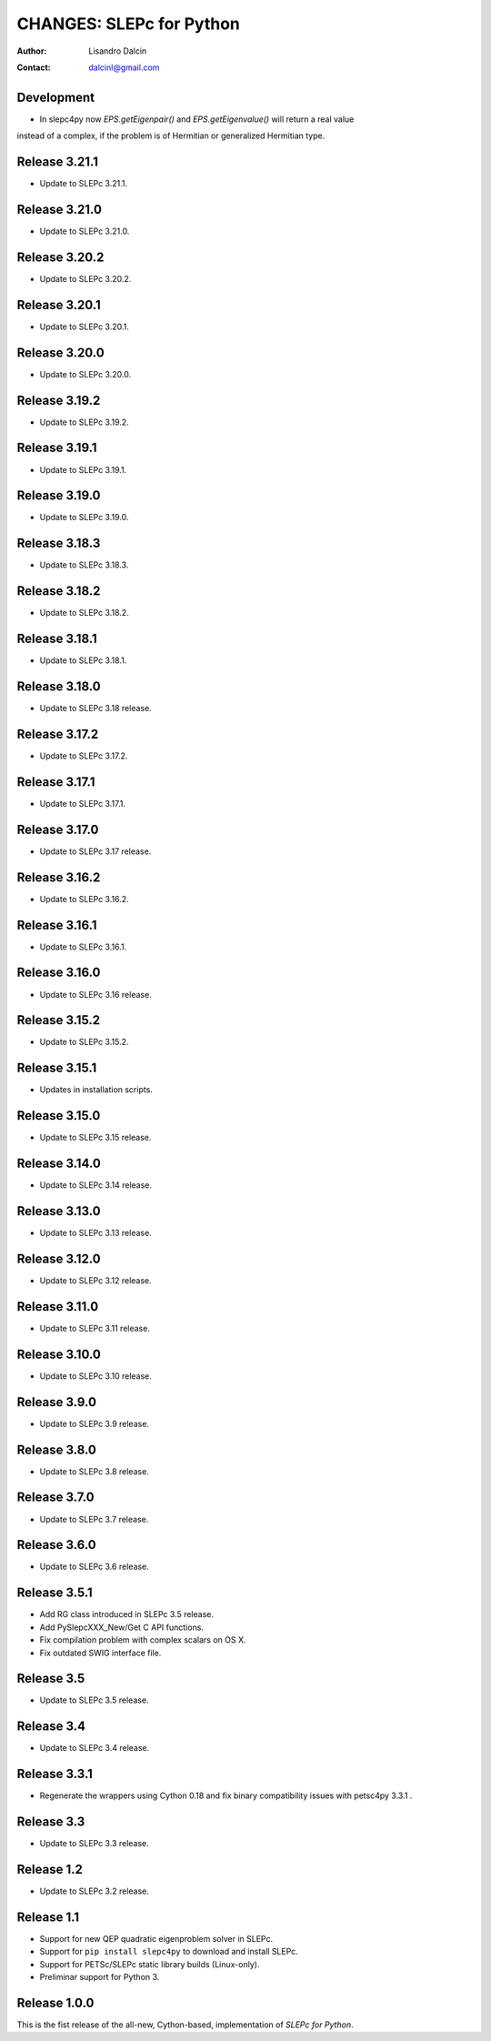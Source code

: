 =========================
CHANGES: SLEPc for Python
=========================

:Author:  Lisandro Dalcin
:Contact: dalcinl@gmail.com

Development
===========

- In slepc4py now `EPS.getEigenpair()` and `EPS.getEigenvalue()` will return a real value
instead of a complex, if the problem is of Hermitian or generalized Hermitian type.


Release 3.21.1
==============

- Update to SLEPc 3.21.1.


Release 3.21.0
==============

- Update to SLEPc 3.21.0.


Release 3.20.2
==============

- Update to SLEPc 3.20.2.


Release 3.20.1
==============

- Update to SLEPc 3.20.1.


Release 3.20.0
==============

- Update to SLEPc 3.20.0.


Release 3.19.2
==============

- Update to SLEPc 3.19.2.


Release 3.19.1
==============

- Update to SLEPc 3.19.1.


Release 3.19.0
==============

- Update to SLEPc 3.19.0.


Release 3.18.3
==============

- Update to SLEPc 3.18.3.


Release 3.18.2
==============

- Update to SLEPc 3.18.2.


Release 3.18.1
==============

- Update to SLEPc 3.18.1.


Release 3.18.0
==============

- Update to SLEPc 3.18 release.


Release 3.17.2
==============

- Update to SLEPc 3.17.2.


Release 3.17.1
==============

- Update to SLEPc 3.17.1.


Release 3.17.0
==============

- Update to SLEPc 3.17 release.


Release 3.16.2
==============

- Update to SLEPc 3.16.2.


Release 3.16.1
==============

- Update to SLEPc 3.16.1.


Release 3.16.0
==============

- Update to SLEPc 3.16 release.


Release 3.15.2
==============

- Update to SLEPc 3.15.2.


Release 3.15.1
==============

- Updates in installation scripts.


Release 3.15.0
==============

- Update to SLEPc 3.15 release.


Release 3.14.0
==============

- Update to SLEPc 3.14 release.


Release 3.13.0
==============

- Update to SLEPc 3.13 release.


Release 3.12.0
==============

- Update to SLEPc 3.12 release.


Release 3.11.0
==============

- Update to SLEPc 3.11 release.


Release 3.10.0
==============

- Update to SLEPc 3.10 release.


Release 3.9.0
=============

- Update to SLEPc 3.9 release.


Release 3.8.0
=============

- Update to SLEPc 3.8 release.


Release 3.7.0
=============

- Update to SLEPc 3.7 release.


Release 3.6.0
=============

- Update to SLEPc 3.6 release.


Release 3.5.1
=============

- Add RG class introduced in SLEPc 3.5 release.
- Add PySlepcXXX_New/Get C API functions.
- Fix compilation problem with complex scalars on OS X.
- Fix outdated SWIG interface file.


Release 3.5
===========

- Update to SLEPc 3.5 release.


Release 3.4
===========

- Update to SLEPc 3.4 release.


Release 3.3.1
=============

- Regenerate the wrappers using Cython 0.18 and fix binary
  compatibility issues with petsc4py 3.3.1 .


Release 3.3
===========

- Update to SLEPc 3.3 release.


Release 1.2
===========

- Update to SLEPc 3.2 release.


Release 1.1
===========

* Support for new QEP quadratic eigenproblem solver in SLEPc.

* Support for ``pip install slepc4py`` to download and install SLEPc.

* Support for PETSc/SLEPc static library builds (Linux-only).

* Preliminar support for Python 3.


Release 1.0.0
=============

This is the fist release of the all-new, Cython-based, implementation
of *SLEPc for Python*.
